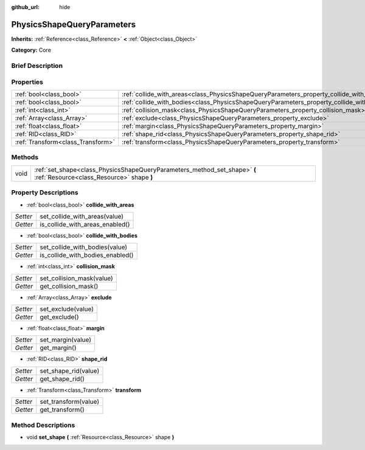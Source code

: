:github_url: hide

.. Generated automatically by doc/tools/makerst.py in Godot's source tree.
.. DO NOT EDIT THIS FILE, but the PhysicsShapeQueryParameters.xml source instead.
.. The source is found in doc/classes or modules/<name>/doc_classes.

.. _class_PhysicsShapeQueryParameters:

PhysicsShapeQueryParameters
===========================

**Inherits:** :ref:`Reference<class_Reference>` **<** :ref:`Object<class_Object>`

**Category:** Core

Brief Description
-----------------



Properties
----------

+-----------------------------------+--------------------------------------------------------------------------------------------+
| :ref:`bool<class_bool>`           | :ref:`collide_with_areas<class_PhysicsShapeQueryParameters_property_collide_with_areas>`   |
+-----------------------------------+--------------------------------------------------------------------------------------------+
| :ref:`bool<class_bool>`           | :ref:`collide_with_bodies<class_PhysicsShapeQueryParameters_property_collide_with_bodies>` |
+-----------------------------------+--------------------------------------------------------------------------------------------+
| :ref:`int<class_int>`             | :ref:`collision_mask<class_PhysicsShapeQueryParameters_property_collision_mask>`           |
+-----------------------------------+--------------------------------------------------------------------------------------------+
| :ref:`Array<class_Array>`         | :ref:`exclude<class_PhysicsShapeQueryParameters_property_exclude>`                         |
+-----------------------------------+--------------------------------------------------------------------------------------------+
| :ref:`float<class_float>`         | :ref:`margin<class_PhysicsShapeQueryParameters_property_margin>`                           |
+-----------------------------------+--------------------------------------------------------------------------------------------+
| :ref:`RID<class_RID>`             | :ref:`shape_rid<class_PhysicsShapeQueryParameters_property_shape_rid>`                     |
+-----------------------------------+--------------------------------------------------------------------------------------------+
| :ref:`Transform<class_Transform>` | :ref:`transform<class_PhysicsShapeQueryParameters_property_transform>`                     |
+-----------------------------------+--------------------------------------------------------------------------------------------+

Methods
-------

+------+------------------------------------------------------------------------------------------------------------------------+
| void | :ref:`set_shape<class_PhysicsShapeQueryParameters_method_set_shape>` **(** :ref:`Resource<class_Resource>` shape **)** |
+------+------------------------------------------------------------------------------------------------------------------------+

Property Descriptions
---------------------

.. _class_PhysicsShapeQueryParameters_property_collide_with_areas:

- :ref:`bool<class_bool>` **collide_with_areas**

+----------+---------------------------------+
| *Setter* | set_collide_with_areas(value)   |
+----------+---------------------------------+
| *Getter* | is_collide_with_areas_enabled() |
+----------+---------------------------------+

.. _class_PhysicsShapeQueryParameters_property_collide_with_bodies:

- :ref:`bool<class_bool>` **collide_with_bodies**

+----------+----------------------------------+
| *Setter* | set_collide_with_bodies(value)   |
+----------+----------------------------------+
| *Getter* | is_collide_with_bodies_enabled() |
+----------+----------------------------------+

.. _class_PhysicsShapeQueryParameters_property_collision_mask:

- :ref:`int<class_int>` **collision_mask**

+----------+---------------------------+
| *Setter* | set_collision_mask(value) |
+----------+---------------------------+
| *Getter* | get_collision_mask()      |
+----------+---------------------------+

.. _class_PhysicsShapeQueryParameters_property_exclude:

- :ref:`Array<class_Array>` **exclude**

+----------+--------------------+
| *Setter* | set_exclude(value) |
+----------+--------------------+
| *Getter* | get_exclude()      |
+----------+--------------------+

.. _class_PhysicsShapeQueryParameters_property_margin:

- :ref:`float<class_float>` **margin**

+----------+-------------------+
| *Setter* | set_margin(value) |
+----------+-------------------+
| *Getter* | get_margin()      |
+----------+-------------------+

.. _class_PhysicsShapeQueryParameters_property_shape_rid:

- :ref:`RID<class_RID>` **shape_rid**

+----------+----------------------+
| *Setter* | set_shape_rid(value) |
+----------+----------------------+
| *Getter* | get_shape_rid()      |
+----------+----------------------+

.. _class_PhysicsShapeQueryParameters_property_transform:

- :ref:`Transform<class_Transform>` **transform**

+----------+----------------------+
| *Setter* | set_transform(value) |
+----------+----------------------+
| *Getter* | get_transform()      |
+----------+----------------------+

Method Descriptions
-------------------

.. _class_PhysicsShapeQueryParameters_method_set_shape:

- void **set_shape** **(** :ref:`Resource<class_Resource>` shape **)**

